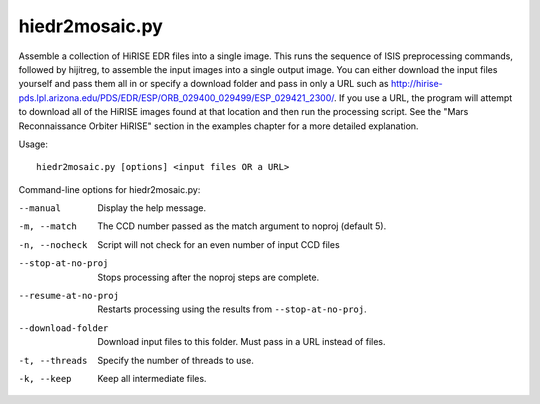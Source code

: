 hiedr2mosaic.py
---------------

Assemble a collection of HiRISE EDR files into a single image. This runs
the sequence of ISIS preprocessing commands, followed by hijitreg, to
assemble the input images into a single output image. You can either
download the input files yourself and pass them all in or specify a
download folder and pass in only a URL such as
http://hirise-pds.lpl.arizona.edu/PDS/EDR/ESP/ORB_029400_029499/ESP_029421_2300/.
If you use a URL, the program will attempt to download all of the HiRISE
images found at that location and then run the processing script. See
the "Mars Reconnaissance Orbiter HiRISE" section in the examples chapter
for a more detailed explanation.

Usage::

    hiedr2mosaic.py [options] <input files OR a URL>

Command-line options for hiedr2mosaic.py:

--manual
    Display the help message.

-m, --match
    The CCD number passed as the match argument to noproj (default 5).

-n, --nocheck
    Script will not check for an even number of input CCD files

--stop-at-no-proj
    Stops processing after the noproj steps are complete.

--resume-at-no-proj
    Restarts processing using the results from ``--stop-at-no-proj``.

--download-folder
    Download input files to this folder. Must pass in a URL instead
    of files.

-t, --threads
    Specify the number of threads to use.

-k, --keep
    Keep all intermediate files.
